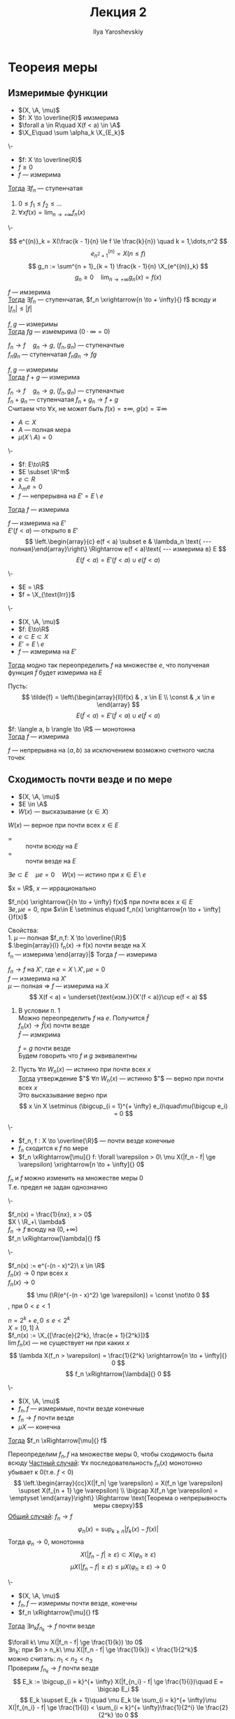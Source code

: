#+LATEX_CLASS: general
#+TITLE: Лекция 2
#+AUTHOR: Ilya Yaroshevskiy

#+begin_export latex
\newcommand{\X}{\mathcal{X}}
\newcommand{\A}{\mathfrak{A}}
#+end_export

* Теореия меры
** Измеримые функции
- $(X, \A, \mu)$
- $f: X \to \overline{R}$ имзмерима
- $\forall a \in R\quad X(f < a) \in \A$
- $\X_E\quad \sum \alpha_k \X_{E_k}$
#+NAME: характеризацияизмеримостифункцииспомощьюступенчатых
#+ATTR_LATEX: :options [характеризация измеримых функции с помощью ступенчатых]
#+begin_theorem org
\-
- $f: X \to \overline{R}$
- $f \ge 0$
- $f$ --- измерима
_Тогда_ $\exists f_n$ --- ступенчатая
1. $0 \le f_1 \le f_2 \le \dots$
2. $\forall x f(x) = \lim_{n \to + \infty}f_n(x)$
#+end_theorem
#+NAME: характеризацияизмеримостифункцииспомощьюступенчатыхдок
#+begin_proof org
\-
#+ATTR_LATEX: :scale 0.3
[[file:2_1.png]]
\[ e^{(n)}_k = X(\frac{k - 1}{n} \le f \le \frac{k}{n}) \quad k = 1,\dots,n^2 \]
\[ e^{(n)}_{n^2 + 1} = X(n \le f) \]
\[ g_n := \sum^{n + 1}_{k = 1} \frac{k - 1}{n} \X_{e^{(n)}_k} \]
\[ g_n \ge 0 \quad \lim_{n \to + \infty}g_n(x) = f(x) \]
#+end_proof
#+NAME: характеризацияизмеримостифункцииспомощьюступенчатыхследствие1
#+begin_corollary org
$f$ --- имзерима \\
_Тогда_ $\exists f_n$ --- ступенчатая, $f_n \xrightarrow{n \to + \infty}{} f$ всюду и $|f_n| \le |f|$
#+end_corollary
#+NAME: характеризацияизмеримостифункцииспомощьюступенчатыхследствие2
#+begin_corollary org
$f, g$ --- измеримы \\
_Тогда_ $fg$ --- измемрима ($0\cdot\infty=0$)
#+end_corollary
#+NAME: характеризацияизмеримостифункцииспомощьюступенчатыхследствие2доказательство
#+begin_proof org
$f_n \to f\quad g_n \to g$, ($f_n, g_n$) --- ступеначтые \\
$f_ng_n$ --- ступенчатая $f_ng_n \to fg$
#+end_proof
#+NAME: характеризацияизмеримостифункцииспомощьюступенчатыхследствие3
#+begin_corollary org
$f, g$ --- измеримы \\
_Тогда_ $f + g$ --- измерима
#+end_corollary
#+NAME: характеризацияизмеримостифункцииспомощьюступенчатыхследствие3доказательство
#+begin_proof org
$f_n \to f\quad g_n \to g$, ($f_n, g_n$) --- ступеначтые \\
$f_n + g_n$ --- ступенчатая $f_n + g_n \to f + g$ \\
\color{gray}Считаем что $\forall x$, не может быть $f(x) = \pm \infty,\ g(x) = \mp \infty$
#+end_proof

- $A \subset X$
- $A$ --- полная мера
- $\mu(X \setminus A) = 0$
#+NAME: обизмеримостинепрерывнойнамножествеполноймеры
#+ATTR_LATEX: :options [об измеримости непрерывной на множестве полной меры]
#+begin_theorem org
\-
- $f: E\to\R$
- $E \subset \R^m$
- $e \subset R$
- $\lambda_me = 0$
- $f$ --- непрерывна на $E' = E \setminus e$
_Тогда_ $f$ --- измерима
#+end_theorem
#+NAME: обизмеримостинепрерывнойнамножествеполноймерыдоказательство
#+begin_proof org
$f$ --- измерима на $E'$  \\
$E'(f < a)$ --- открыто в $E'$ \\
\[ \left.\begin{array}{c} e(f < a) \subset e & \lambda_n \text{ --- полная}\end{array}\right\} \Rightarrow e(f < a)\text{ --- измерима в} E \]
\[ E(f < a) = E'(f < a) \cup e(f < a) \]
#+end_proof
#+begin_examp org
\-
- $E = \R$
- $f = \X_{\text{Irr}}$
#+end_examp
#+begin_corollary org
\-
- $(X, \A, \mu)$
- $f: E\to\R$
- $e \subset E \subset X$
- $E' = E \setminus e$
- $f$ --- измерима на $E'$
_Тогда_ модно так переопределить $f$ на множестве $e$, что полученая функция $\tilde{f}$ будет измерима на $E$
#+end_corollary
#+begin_proof org
Пусть:
\[ \tilde{f} = \left\{\begin{array}{ll}f(x) & , x \in E \\ \const & ,x \in e \end{array} \]
\[ E(\tilde{f} < a) = E'(\tilde{f} < a)\cup e(\tilde{f} < a) \]
#+end_proof
#+begin_corollary org
$f: \langle a, b \rangle \to \R$ --- монотонна \\
_Тогда_ $f$ --- измерима
#+end_corollary
#+begin_proof org
$f$ --- непрерывна на $\langle a, b \rangle$ за исключением возможно счетного числа точек
#+end_proof
** Сходимость почти везде и по мере
#+NAME: Свойство, выполняющееся почти везде
#+begin_defintion org
- $(X, \A, \mu)$
- $E \in \A$
- $W(x)$ --- высказывание ($x\in X$)
$W(x)$ --- верное при почти всех $x \in E$
- = :: почти всюду на $E$
- = :: почти везде на $E$
$\exists e \subset E\quad \mu e= 0\quad W(x)$ --- истино при $x \in E \setminus e$
#+end_defintion
#+begin_examp org
$x = \R$, $x$ --- иррационально
#+end_examp
#+begin_examp org
$f_n(x) \xrightarrow{}{n \to + \infty} f(x)$ при почти всех $x \in E$ \\
$\exists e, \mu e = 0$, при $x\in E \setminus e\quad f_n(x) \xrightarrow[n \to + \infty]{}f(x)$ \\
#+end_examp
#+begin_remark org
Свойства: \\
1. $\mu$ --- полная $f_n,f: X \to \overline{\R}$ \\
   $\left.\begin{array}{l}
   f_n(x) \to f(x) \text{ почти везде на }X \\
   f_n \text{ --- измерима}
   \end{array}\right|$ Тогда $f$ --- измерима
   #+begin_proof org
   $f_n \to f$ на $X'$, где $e = X \setminus X', \mu e = 0$ \\
   $f$ --- измерима на $X'$ \\
   $\mu$ --- полная \Rightarrow $f$ --- измерима на $X$ \\
   \[ X(f < a) = \underset{\text{изм.}}{X'(f < a)}\cup e(f < a) \]
   #+end_proof
2. В условии п. 1 \\
   Можно переопределить $f$ на $e$. Получится $\hat{f}$ \\
   $f_n(x) \to \hat{f}(x)$ почти везде \\
   $\hat{f}$ --- измкрима
   #+begin_definition org
   $f = g$ почти везде \\
   Будем говорить что $f$ и $g$ эквивалентны
   #+end_definition

3. Пусть $\forall n\ W_n(x)$ --- истинно при почти всех $x$ \\
   _Тогда_ утверждение $"$ $\forall n\ W_n(x)$ --- истинно $"$ --- верно при почти всех $x$ \\
   Это высказывание верно при \[ x \in X \setminus (\bigcup_{i = 1}^{+ \infty} e_i)\quad\mu(\bigcup e_i) = 0 \]
#+end_remark
#+NAME: Сходимость по мере и почти везде
#+begin_defintion org
\-
- $f_n, f : X \to \overline{\R}$ --- почти везде конечные \\
- $f_n$ сходится к $f$ по мере
- $f_n \xRightarrow[\mu]{} f: \forall \varepsilon > 0\ \mu X(|f_n - f| \ge \varepsilon) \xrightarrow[n \to + \infty]{} 0$
#+end_defintion
#+begin_remark org
$f_n$ и $f$ можно изменить на множестве меры 0 \\
Т.е. предел не задан однозначно
#+end_remark
#+begin_examp org
\-
#+ATTR_LATEX: :scale 0.3
[[file:2_2.png]]
$f_n(x) = \frac{1}{nx}, x > 0$ \\
$X \ \R_+\ \lambda$ \\
$f_n \to f$ всюду на $(0, + \infty)$ \\
$f_n \xRightarrow[\lambda]{} f$
#+end_examp
#+begin_examp org
\-
#+ATTR_LATEX: :scale 0.3
[[file:2_3.png]]
$f_n(x) := e^{-(n - x)^2}\ x \in \R$ \\
$f_n(x) \to 0$ при всех $x$ \\
$f_n(x) \rightarrow 0$ \\
\[ \mu (\R(e^{-(n - x)^2} \ge \varepsilon)) = \const \not\to 0 \]
, при $0 < \varepsilon < 1$
#+end_examp
#+begin_examp org
$n = 2^k + e, 0 \le e < 2^k$ \\
$X = [0, 1]\ \lambda$ \\
$f_n(x) := \X_{[\frac{e}{2^k}, \frac{e + 1}{2^k}]}$ \\
$\lim f_n(x)$ --- не существует ни при каких $x$ \\
\[ \lambda X(f_n > \varepsilon) = \frac{1}{2^k} \xrightarrow[n \to + \infty]{} 0 \]
\[ f_n \xRightarrow[\lambda]{} 0 \]
#+end_examp
#+NAME: Теорема Лебега о сходимости почти везде и сходимости по мере
#+ATTR_LATEX: :options [Лебега]
#+begin_theorem org
\-
- $(X, \A, \mu)$
- $f_n, f$ --- измеримые, почти везде конечные
- $f_n \to f$ почти везде
- $\mu X$ --- конечна
_Тогда_ $f_n \xRightarrow[\mu]{} f$
#+end_theorem
#+NAME: Теорема Лебега о сходимости почти везде и сходимости по мере_док
#+begin_proof org
Переопределим $f_n, f$ на множестве меры 0, чтобы сходимость была всюду
_Частный случай_: $\forall x$ последовательность $f_n(x)$ монотонно убывает к 0(т.е. $f < 0$)
\[ \left.\begin{array}{cc}X(|f_n| \ge \varepsilon) = X(f_n \ge \varepsilon) \supset X(f_{n + 1} \ge \varepsilon) \\ \bigcap X(f_n \ge \varepsilon) = \emptyset \end{array}\right\} \Rightarrow \text{Теорема о непрерывность меры сверху}\]
_Общий случай_: $f_n \to f$
\[ \varphi_n(x) = \sup_{k \ge n}|f_k(x) - f(x)| \]
Тогда $\varphi_n \to 0$, монотонна
\[ X(|f_n - f| \ge \varepsilon) \subset X(\varphi_n \ge \varepsilon) \]
\[ \mu X(|f_n - f| \ge \varepsilon) \le \mu X(\varphi_n \ge \varepsilon) \to 0 \]
#+end_proof
#+NAME: Теорема Рисса о сходимости по мере и сходимости почти везде
#+ATTR_LATEX: :options [Рисс]
#+begin_theorem org
\-
- $(X, \A, \mu)$
- $f_n, f$ --- измеримы почти везде, конечны
- $f_n \xRightarrow[\mu]{} f$
_Тогда_ $\exists n_k f_{n_k} \to f$ почти везде
#+end_theorem
#+NAME: Теорема Рисса о сходимости по мере и сходимости почти везде_док
#+begin_proof org
$\forall k\ \mu X(|f_n - f| \ge \frac{1}{k}) \to 0$ \\
$\exists n_k$: при $n > n_k\ \mu X(|f_n - f| \ge \frac{1}{k}) < \frac{1}{2^k}$ \\
можно считать: $n_1 < n_2 < n_3$ \\
Проверим $f_{n_k} \to f$ почти везде
\[ E_k := \bigcup_{i = k}^{+ \infty} X(|f_{n_i} - f| \ge \frac{1}{i})\quad E = \bigcap E_i \]
\[ E_k \supset E_{k + 1}\quad \mu E_k \le \sum_{i = k}^{+ \infty}\mu X(|f_{n_i} - f| \ge \frac{1}{i}) < \sum_{i = k}^{+ \infty}\frac{1}{2^i} \le \frac{2}{2^k} \to 0 \]
\[ \mu E_k \to \mu E \Rightarrow \mu E = 0 \]
При $x \not\in E\ f_{n_k} \to f$ \\
\[ x\not\in E\ \exists N\ x\not\in E_k$ при $k > N \quad |f_{n_k}(x) - f(x)| < \frac{1}{k} \]
, т.е. $f_{n_k}(x) \to f(x)$
#+end_proof
#+begin_corollary org
\-
- $f_n \xRightarrow[\mu]{} f$
- $|f_n| \le g$ почти везде
_Тогда_ $|f| \le g$ почти везде
#+end_corollary
#+begin_proof org
$\exists n_k:\ f_{n_k} \to f$ почти везде
#+end_proof
#+NAME: Теорема Егорова о сходиомсти почти везде и почти равномерной сходиомсти
#+ATTR_LATEX: :options [Егорова]
#+begin_theorem org
\-
- $\mu X < + \infty$
- $f_n, f$ --- почти везде конечны, измеримы
- $f_n \to f$ почти везде
_Тогда_  $\forall \varepsilon > 0\ \exists e \subset X,\ \mu e < \varepsilon\quad f_n \rightrightarrows f$ на $X \setminus e$
#+end_theorem

* Интеграл
$(X, \A, \mu)$
#+begin_definition org
\label{def_int_1}
$f = \sum \alpha_k \X_{E_k}\quad\begin{array}{c} E_k\text{ --- дополнительное разбиение} \\ \alpha_k \ge 0 \end{array}$ \\
\[ \int_X f d\mu = \sum \alpha_k \mu E_k \]
, считаем $0\cdot + \infty = 0$
#+end_definition
#+begin_remark org
Свойства:
1. Не зависит от представления $f$ в виде сумме \\
   \[ f = \sum \alpha_k \X_{E_k} = \sum \alpha'_k\X_{E'_k} = \sum_{k,j}\alpha_k \X_{E_k\cap E'_j} \]
   \[ \int f = \sum \alpha_k \mu E_k \]
2. $f \le g\quad\int f \le \int g$, $f, g$ --- ст.
#+end_remark
#+begin_definition org
\label{def_int_2}
$f \ge 0$ --- измерима \\
\[ \int_X f d\mu := \sup_{\substack{g\text{ --- ступ.} \\ 0 \le g \le f}} \int g d\mu \]
#+end_definition
#+begin_remark org
Свойства:
1. Если $f$ --- ступенчатая то \hyperref[def_int_1]{Опр. 2} = \hyperref[def_int_2]{Опр. 1}
2. $0 \le \int f \le + \infty$
3. $g \le f$, $f$ --- измерима, $g$ --- ступенчатая \Rightarrow $\int_X g \le \int_X f$
#+end_remark
#+begin_definition org
\-
- $f$ --- измерима
- $\int_X f^+$ или $\int_x f^-$ конечный
_Тогда_ \[ \int_X f d\mu = \int_X f^+ d\mu - \int_X f^- d\mu \]
#+end_definition
#+NAME: Теорема Тонелли
#+ATTR_LATEX: :options [Тонелли]
#+begin_theorem org
\-
- $f: \R^{m + n} \to \overline{\R}$
- $f \ge 0$ --- измерима
- $E \subset \R^{m + n}$
#+begin_symb org
$\forall x \in \R^m\quad E_x = \{ y\in\R^n : (x, y) \in E\}$
#+end_symb
_Тогда_
#+ATTR_LATEX: :scale 0.3
[[file:2_4.png]]
1. при почти всех $x \in \R^m$ функция $y\mapsto f(x, y)$ --- измерима на $\R^n$
2. функция \[ x \mapsto \int_{E_k} f(x, y) d\lambda_n(y) \ge 0 \]
3. \[ \int_E f(x, y) d\mu = \int_{\R^m}\left(\int_{E_x} f(x, y d\lambda_n(y))\right)d\lambda_m(x) \]

#+end_theorem

